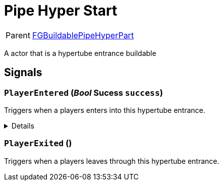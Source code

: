 = Pipe Hyper Start
:table-caption!:

[cols="1,5a",separator="!"]
!===
! Parent
! xref:/reflection/classes/Factory.adoc[FGBuildablePipeHyperPart]
!===

A actor that is a hypertube entrance buildable

// tag::interface[]

== Signals

=== `PlayerEntered` (_Bool_ *Sucess* `success`)

Triggers when a players enters into this hypertube entrance.

[%collapsible]
====
.Parameters
[%header,cols="1,1,4a",separator="!"]
!===
!Name !Type !Description

! *Sucess* `success`
! Bool
! True if the transfer was sucessfull
!===
====

=== `PlayerExited` ()

Triggers when a players leaves through this hypertube entrance.


// end::interface[]

